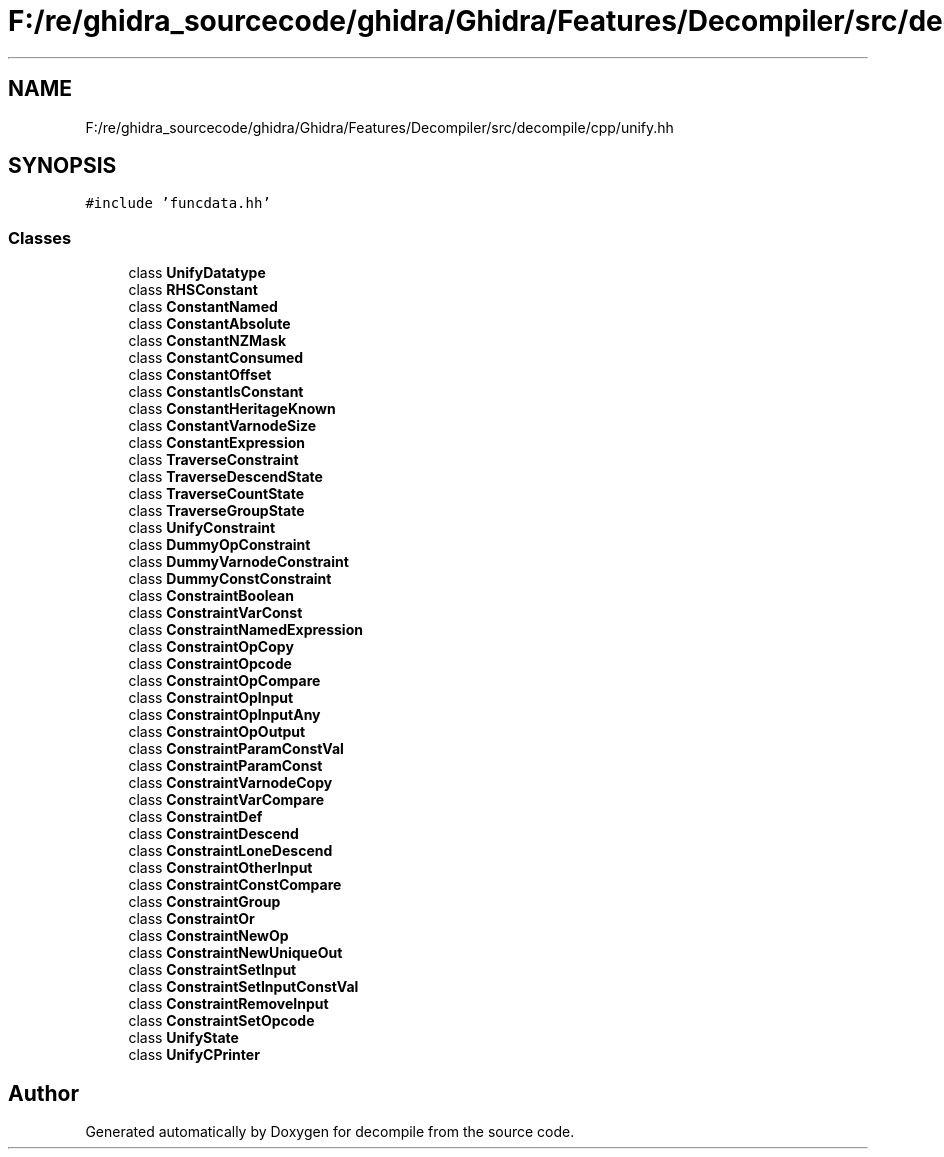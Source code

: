.TH "F:/re/ghidra_sourcecode/ghidra/Ghidra/Features/Decompiler/src/decompile/cpp/unify.hh" 3 "Sun Apr 14 2019" "decompile" \" -*- nroff -*-
.ad l
.nh
.SH NAME
F:/re/ghidra_sourcecode/ghidra/Ghidra/Features/Decompiler/src/decompile/cpp/unify.hh
.SH SYNOPSIS
.br
.PP
\fC#include 'funcdata\&.hh'\fP
.br

.SS "Classes"

.in +1c
.ti -1c
.RI "class \fBUnifyDatatype\fP"
.br
.ti -1c
.RI "class \fBRHSConstant\fP"
.br
.ti -1c
.RI "class \fBConstantNamed\fP"
.br
.ti -1c
.RI "class \fBConstantAbsolute\fP"
.br
.ti -1c
.RI "class \fBConstantNZMask\fP"
.br
.ti -1c
.RI "class \fBConstantConsumed\fP"
.br
.ti -1c
.RI "class \fBConstantOffset\fP"
.br
.ti -1c
.RI "class \fBConstantIsConstant\fP"
.br
.ti -1c
.RI "class \fBConstantHeritageKnown\fP"
.br
.ti -1c
.RI "class \fBConstantVarnodeSize\fP"
.br
.ti -1c
.RI "class \fBConstantExpression\fP"
.br
.ti -1c
.RI "class \fBTraverseConstraint\fP"
.br
.ti -1c
.RI "class \fBTraverseDescendState\fP"
.br
.ti -1c
.RI "class \fBTraverseCountState\fP"
.br
.ti -1c
.RI "class \fBTraverseGroupState\fP"
.br
.ti -1c
.RI "class \fBUnifyConstraint\fP"
.br
.ti -1c
.RI "class \fBDummyOpConstraint\fP"
.br
.ti -1c
.RI "class \fBDummyVarnodeConstraint\fP"
.br
.ti -1c
.RI "class \fBDummyConstConstraint\fP"
.br
.ti -1c
.RI "class \fBConstraintBoolean\fP"
.br
.ti -1c
.RI "class \fBConstraintVarConst\fP"
.br
.ti -1c
.RI "class \fBConstraintNamedExpression\fP"
.br
.ti -1c
.RI "class \fBConstraintOpCopy\fP"
.br
.ti -1c
.RI "class \fBConstraintOpcode\fP"
.br
.ti -1c
.RI "class \fBConstraintOpCompare\fP"
.br
.ti -1c
.RI "class \fBConstraintOpInput\fP"
.br
.ti -1c
.RI "class \fBConstraintOpInputAny\fP"
.br
.ti -1c
.RI "class \fBConstraintOpOutput\fP"
.br
.ti -1c
.RI "class \fBConstraintParamConstVal\fP"
.br
.ti -1c
.RI "class \fBConstraintParamConst\fP"
.br
.ti -1c
.RI "class \fBConstraintVarnodeCopy\fP"
.br
.ti -1c
.RI "class \fBConstraintVarCompare\fP"
.br
.ti -1c
.RI "class \fBConstraintDef\fP"
.br
.ti -1c
.RI "class \fBConstraintDescend\fP"
.br
.ti -1c
.RI "class \fBConstraintLoneDescend\fP"
.br
.ti -1c
.RI "class \fBConstraintOtherInput\fP"
.br
.ti -1c
.RI "class \fBConstraintConstCompare\fP"
.br
.ti -1c
.RI "class \fBConstraintGroup\fP"
.br
.ti -1c
.RI "class \fBConstraintOr\fP"
.br
.ti -1c
.RI "class \fBConstraintNewOp\fP"
.br
.ti -1c
.RI "class \fBConstraintNewUniqueOut\fP"
.br
.ti -1c
.RI "class \fBConstraintSetInput\fP"
.br
.ti -1c
.RI "class \fBConstraintSetInputConstVal\fP"
.br
.ti -1c
.RI "class \fBConstraintRemoveInput\fP"
.br
.ti -1c
.RI "class \fBConstraintSetOpcode\fP"
.br
.ti -1c
.RI "class \fBUnifyState\fP"
.br
.ti -1c
.RI "class \fBUnifyCPrinter\fP"
.br
.in -1c
.SH "Author"
.PP 
Generated automatically by Doxygen for decompile from the source code\&.
